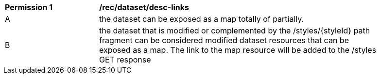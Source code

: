 [[per_dataset_desc-links]]
[width="90%",cols="2,6a"]
|===
^|*Permission {counter:per-id}* |*/rec/dataset/desc-links*
^|A |the dataset can be exposed as a map totally of partially.
^|B |the dataset that is modified or complemented by the /styles/{styleId} path fragment can be considered modified dataset resources that can be exposed as a map. The link to the map resource will be added to the /styles GET response
|===
